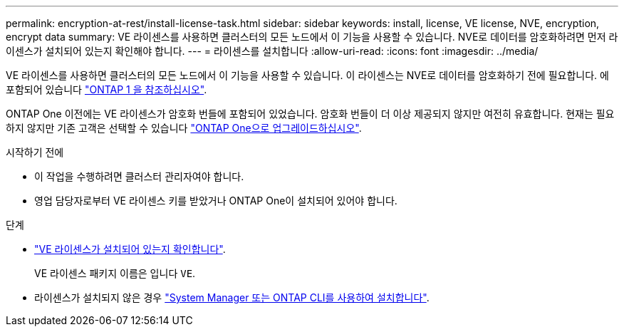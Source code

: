 ---
permalink: encryption-at-rest/install-license-task.html 
sidebar: sidebar 
keywords: install, license, VE license, NVE, encryption, encrypt data 
summary: VE 라이센스를 사용하면 클러스터의 모든 노드에서 이 기능을 사용할 수 있습니다. NVE로 데이터를 암호화하려면 먼저 라이센스가 설치되어 있는지 확인해야 합니다. 
---
= 라이센스를 설치합니다
:allow-uri-read: 
:icons: font
:imagesdir: ../media/


[role="lead"]
VE 라이센스를 사용하면 클러스터의 모든 노드에서 이 기능을 사용할 수 있습니다. 이 라이센스는 NVE로 데이터를 암호화하기 전에 필요합니다. 에 포함되어 있습니다 link:https://docs.netapp.com/us-en/ontap/system-admin/manage-licenses-concept.html#licenses-included-with-ontap-one["ONTAP 1 을 참조하십시오"].

ONTAP One 이전에는 VE 라이센스가 암호화 번들에 포함되어 있었습니다. 암호화 번들이 더 이상 제공되지 않지만 여전히 유효합니다. 현재는 필요하지 않지만 기존 고객은 선택할 수 있습니다 link:https://docs.netapp.com/us-en/ontap/system-admin/download-nlf-task.html["ONTAP One으로 업그레이드하십시오"].

.시작하기 전에
* 이 작업을 수행하려면 클러스터 관리자여야 합니다.
* 영업 담당자로부터 VE 라이센스 키를 받았거나 ONTAP One이 설치되어 있어야 합니다.


.단계
* link:https://docs.netapp.com/us-en/ontap/system-admin/manage-license-task.html["VE 라이센스가 설치되어 있는지 확인합니다"].
+
VE 라이센스 패키지 이름은 입니다 `VE`.

* 라이센스가 설치되지 않은 경우 link:https://docs.netapp.com/us-en/ontap/system-admin/install-license-task.html["System Manager 또는 ONTAP CLI를 사용하여 설치합니다"].

